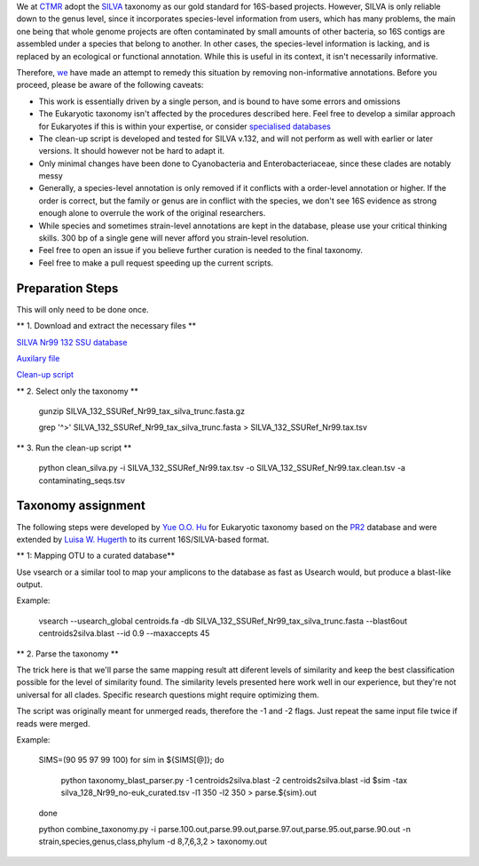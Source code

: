 We at `CTMR <https://ki.se/en/research/centre-for-translational-microbiome-research-ctmr>`_ 
adopt the `SILVA <https://www.arb-silva.de/>`_ taxonomy as our gold standard for 16S-based projects.
However, SILVA is only reliable down to the genus level, since it incorporates species-level information
from users, which has many problems, the main one being that whole genome projects are often contaminated by 
small amounts of other bacteria, so 16S contigs are assembled under a species that belong to another. In other
cases, the species-level information is lacking, and is replaced by an ecological or functional annotation. While
this is useful in its context, it isn't necessarily informative.

Therefore, `we <https://scholar.google.com/citations?user=7JXgYtsAAAAJ&hl=en>`_ have made an attempt to remedy this
situation by removing non-informative annotations. Before you proceed, please be aware of the following caveats:

* This work is essentially driven by a single person, and is bound to have some errors and omissions
* The Eukaryotic taxonomy isn't affected by the procedures described here. Feel free to develop a similar approach for Eukaryotes if this is within your expertise, or consider `specialised databases <http://eukref.org/databases/>`_
* The clean-up script is developed and tested for SILVA v.132, and will not perform as well with earlier or later versions. It should however not be hard to adapt it.
* Only minimal changes have been done to Cyanobacteria and Enterobacteriaceae, since these clades are notably messy
* Generally, a species-level annotation is only removed if it conflicts with a order-level annotation or higher. If the order is correct, but the family or genus are in conflict with the species, we don't see 16S evidence as strong enough alone to overrule the work of the original researchers.
* While species and sometimes strain-level annotations are kept in the database, please use your critical thinking skills. 300 bp of a single gene will never afford you strain-level resolution. 
* Feel free to open an issue if you believe further curation is needed to the final taxonomy.
* Feel free to make a pull request speeding up the current scripts.

Preparation Steps
-----------------

This will only need to be done once.

** 1. Download and extract the necessary files **

`SILVA Nr99 132 SSU database
<https://www.arb-silva.de/fileadmin/silva_databases/release_132/Exports/SILVA_132_SSURef_Nr99_tax_silva_trunc.fasta.gz>`_

`Auxilary file <https://github.com/ctmrbio/Amplicon_workflows/blob/master/contaminating_seqs.tsv>`_

`Clean-up script <https://github.com/ctmrbio/Amplicon_workflows/blob/master/clean_silva.py>`_

** 2. Select only the taxonomy **

  gunzip SILVA_132_SSURef_Nr99_tax_silva_trunc.fasta.gz
  
  grep '^>' SILVA_132_SSURef_Nr99_tax_silva_trunc.fasta > SILVA_132_SSURef_Nr99.tax.tsv
  
** 3. Run the clean-up script **

  python clean_silva.py -i SILVA_132_SSURef_Nr99.tax.tsv -o SILVA_132_SSURef_Nr99.tax.clean.tsv -a contaminating_seqs.tsv

Taxonomy assignment
-------------------

The following steps were developed by `Yue O.O. Hu <https://scholar.google.se/citations?user=cm4tmKkAAAAJ&hl=en>`_ for Eukaryotic
taxonomy based on the `PR2 <https://figshare.com/articles/Protist_Ribosomal_Reference_database_PR2_-_SSU_rRNA_gene_database/5913181>`_
database and were extended by `Luisa W. Hugerth <https://scholar.google.com/citations?user=7JXgYtsAAAAJ&hl=en>`_ 
to its current 16S/SILVA-based format.



** 1: Mapping OTU to a curated database**

Use vsearch or a similar tool to map your amplicons to the database as fast as Usearch would, but produce a blast-like output.

Example:

    vsearch --usearch_global centroids.fa -db SILVA_132_SSURef_Nr99_tax_silva_trunc.fasta --blast6out centroids2silva.blast --id 0.9 --maxaccepts 45

** 2. Parse the taxonomy **

The trick here is that we'll parse the same mapping result att diferent levels of similarity and keep the best classification possible for the level of similarity found. The similarity levels presented here work well in our experience, but they're not universal for all clades. Specific research questions might require optimizing them.

The script was originally meant for unmerged reads, therefore the -1 and -2 flags. Just repeat the same input file twice if reads were merged.

Example:

    SIMS=(90 95 97 99 100) for sim in ${SIMS[@]}; do

        python taxonomy_blast_parser.py -1 centroids2silva.blast -2 centroids2silva.blast -id $sim -tax silva_128_Nr99_no-euk_curated.tsv -l1 350 -l2 350 > parse.${sim}.out

    done

    python combine_taxonomy.py -i parse.100.out,parse.99.out,parse.97.out,parse.95.out,parse.90.out -n strain,species,genus,class,phylum -d 8,7,6,3,2 > taxonomy.out

